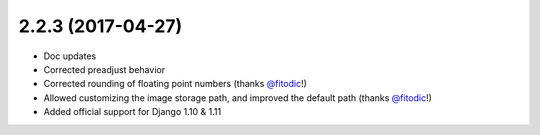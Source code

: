 2.2.3 (2017-04-27)
------------------

* Doc updates
* Corrected preadjust behavior
* Corrected rounding of floating point numbers (thanks `@fitodic <https://github.com/fitodic>`_!)
* Allowed customizing the image storage path, and improved the default path (thanks `@fitodic <https://github.com/fitodic>`_!)
* Added official support for Django 1.10 & 1.11
